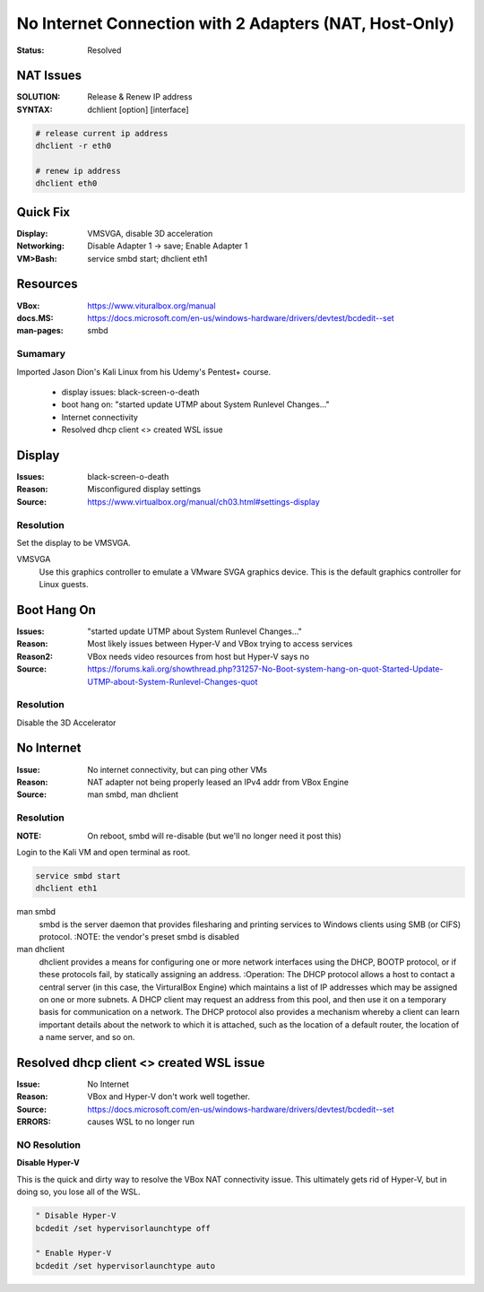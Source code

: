 No Internet Connection with 2 Adapters (NAT, Host-Only)
#######################################################
:STATUS: Resolved

NAT Issues
==========
:SOLUTION: Release & Renew IP address
:SYNTAX: dchlient [option] [interface]

.. code-block:: Bash

	# release current ip address
	dhclient -r eth0

	# renew ip address
	dhclient eth0

Quick Fix
=========
:Display: VMSVGA, disable 3D acceleration
:Networking: Disable Adapter 1 -> save; Enable Adapter 1
:VM>Bash: service smbd start; dhclient eth1

Resources
=========
:VBox: https://www.vituralbox.org/manual
:docs.MS: https://docs.microsoft.com/en-us/windows-hardware/drivers/devtest/bcdedit--set
:man-pages: smbd

Sumamary
--------

Imported Jason Dion's Kali Linux from his Udemy's Pentest+ course.

	- display issues: black-screen-o-death
	- boot hang on: "started update UTMP about System Runlevel Changes..."
	- Internet connectivity
	- Resolved dhcp client <> created WSL issue

Display
=======
:Issues: black-screen-o-death
:Reason: Misconfigured display settings
:Source: https://www.virtualbox.org/manual/ch03.html#settings-display

Resolution
----------

Set the display to be VMSVGA.

VMSVGA
	Use this graphics controller to emulate a VMware SVGA graphics device.
	This is the default graphics controller for Linux guests.

Boot Hang On
============
:Issues: "started update UTMP about System Runlevel Changes..."
:Reason: Most likely issues between Hyper-V and VBox trying to access services
:Reason2: VBox needs video resources from host but Hyper-V says no
:Source: https://forums.kali.org/showthread.php?31257-No-Boot-system-hang-on-quot-Started-Update-UTMP-about-System-Runlevel-Changes-quot

Resolution
----------

Disable the 3D Accelerator

No Internet
===========
:Issue: No internet connectivity, but can ping other VMs
:Reason: NAT adapter not being properly leased an IPv4 addr from VBox Engine
:Source: man smbd, man dhclient

Resolution
----------
:NOTE: On reboot, smbd will re-disable (but we'll no longer need it post this)

Login to the Kali VM and open terminal as root.

.. code-block:: Bash

	service smbd start
	dhclient eth1

man smbd
	smbd is the server daemon that provides filesharing and printing services
	to Windows clients using SMB (or CIFS) protocol.
	:NOTE: the vendor's preset smbd is disabled

man dhclient
	dhclient provides a means for configuring one or more network interfaces
	using the DHCP, BOOTP protocol, or if these protocols fail, by statically
	assigning an address.
	:Operation: The DHCP protocol allows a host to contact a central server (in
	this case, the VirturalBox Engine) which maintains a list of IP addresses
	which may be assigned on one or more subnets.  A DHCP client may request an
	address from this pool, and then use it on a temporary basis for
	communication on a network.  The DHCP protocol also provides a mechanism
	whereby a client can learn important details about the network to which it
	is attached, such as the location of a default router, the location of a
	name server, and so on.

Resolved dhcp client <> created WSL issue
=========================================
:Issue: No Internet
:Reason: VBox and Hyper-V don't work well together.
:Source: https://docs.microsoft.com/en-us/windows-hardware/drivers/devtest/bcdedit--set
:ERRORS: causes WSL to no longer run

NO Resolution
-------------

**Disable Hyper-V**

This is the quick and dirty way to resolve the VBox NAT connectivity issue.
This ultimately gets rid of Hyper-V, but in doing so, you lose all of the WSL.

.. code-block:: Command.exe

	" Disable Hyper-V
	bcdedit /set hypervisorlaunchtype off

	" Enable Hyper-V
	bcdedit /set hypervisorlaunchtype auto

